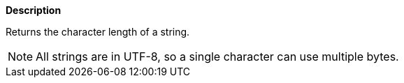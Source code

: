 // This is generated by ESQL's AbstractFunctionTestCase. Do no edit it. See ../README.md for how to regenerate it.

*Description*

Returns the character length of a string.

NOTE: All strings are in UTF-8, so a single character can use multiple bytes.
